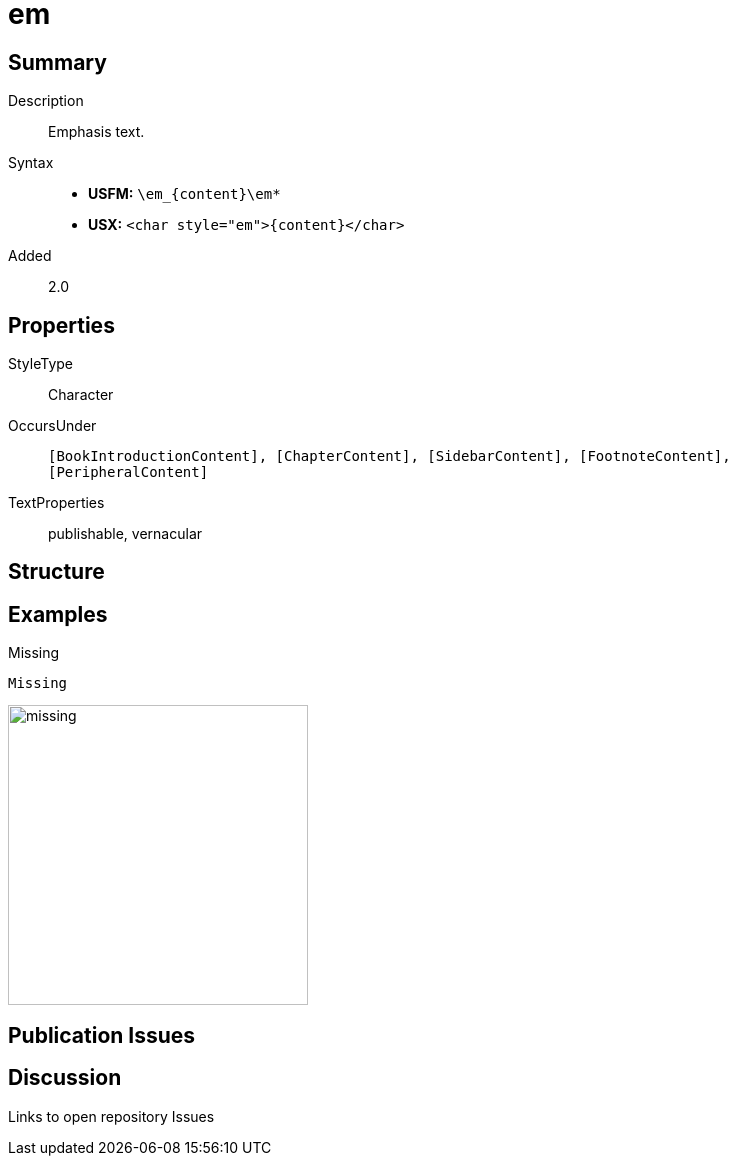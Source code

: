 = em
:description: Emphasis text
:url-repo: https://github.com/usfm-bible/tcdocs/blob/main/markers/char/em.adoc
ifndef::localdir[]
:source-highlighter: rouge
:localdir: ../
endif::[]
:imagesdir: {localdir}/images

// tag::public[]

== Summary

Description:: Emphasis text.
Syntax::
* *USFM:* `+\em_{content}\em*+`
* *USX:* `+<char style="em">{content}</char>+`
Added:: 2.0

== Properties

StyleType:: Character
OccursUnder:: `[BookIntroductionContent], [ChapterContent], [SidebarContent], [FootnoteContent], [PeripheralContent]`
TextProperties:: publishable, vernacular

== Structure

== Examples

.Missing
[source#src-char-em_1,usfm]
----
Missing
----

image::char/missing.jpg[,300]

== Publication Issues

// end::public[]

== Discussion

Links to open repository Issues